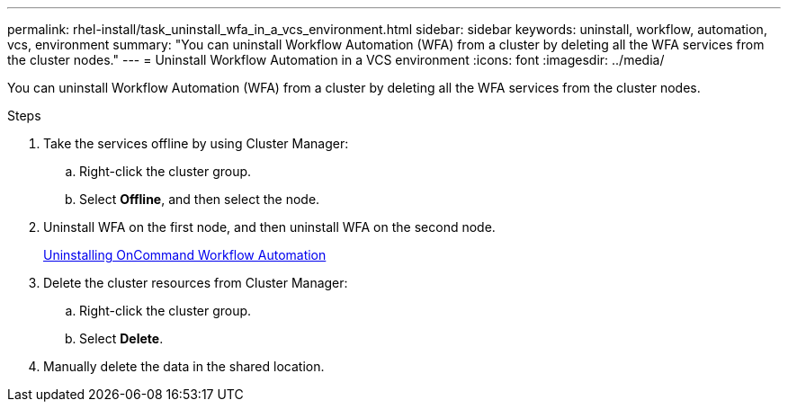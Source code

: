 ---
permalink: rhel-install/task_uninstall_wfa_in_a_vcs_environment.html
sidebar: sidebar
keywords: uninstall, workflow, automation, vcs, environment
summary: "You can uninstall Workflow Automation (WFA) from a cluster by deleting all the WFA services from the cluster nodes."
---
= Uninstall Workflow Automation in a VCS environment
:icons: font
:imagesdir: ../media/

[.lead]
You can uninstall Workflow Automation (WFA) from a cluster by deleting all the WFA services from the cluster nodes.

.Steps
. Take the services offline by using Cluster Manager:
 .. Right-click the cluster group.
 .. Select *Offline*, and then select the node.
. Uninstall WFA on the first node, and then uninstall WFA on the second node.
+
link:task_uninstalling_oncommand_workflow_automation_linux.md#[Uninstalling OnCommand Workflow Automation]

. Delete the cluster resources from Cluster Manager:
 .. Right-click the cluster group.
 .. Select *Delete*.
. Manually delete the data in the shared location.
